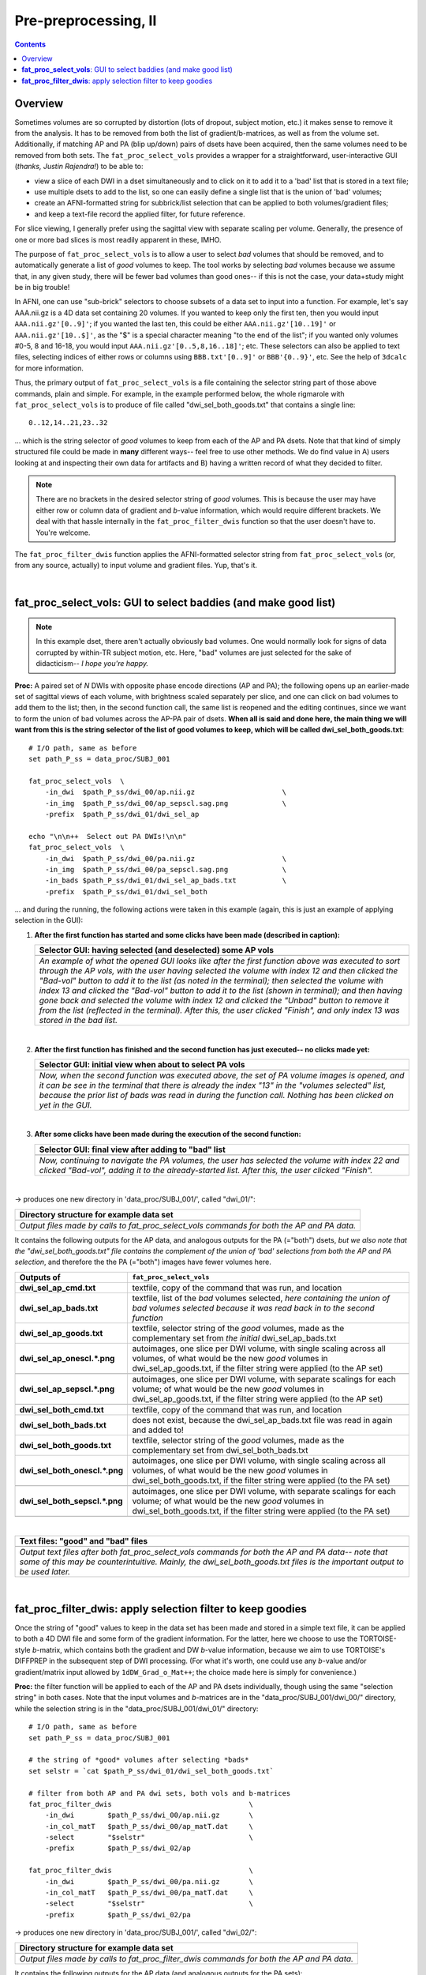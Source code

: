.. _fp_prepre_II:

Pre-preprocessing, II
=====================

.. contents::
   :depth: 3

Overview
--------

Sometimes volumes are so corrupted by distortion (lots of dropout,
subject motion, etc.) it makes sense to remove it from the
analysis. It has to be removed from both the list of
gradient/b-matrices, as well as from the volume set.  Additionally, if
matching AP and PA (blip up/down) pairs of dsets have been acquired,
then the same volumes need to be removed from both sets.  The
``fat_proc_select_vols`` provides a wrapper for a straightforward,
user-interactive GUI (*thanks, Justin Rajendra!*) to be able to:

* view a slice of each DWI in a dset simultaneously and to click on it
  to add it to a 'bad' list that is stored in a text file;
* use multiple dsets to add to the list, so one can easily define a
  single list that is the union of 'bad' volumes;
* create an AFNI-formatted string for subbrick/list selection that can
  be applied to both volumes/gradient files;
* and keep a text-file record the applied filter, for future
  reference.

For slice viewing, I generally prefer using the sagittal view with
separate scaling per volume.  Generally, the presence of one or more
bad slices is most readily apparent in these, IMHO.

The purpose of ``fat_proc_select_vols`` is to allow a user to
select *bad* volumes that should be removed, and to automatically
generate a list of *good* volumes to keep.  The tool works by
selecting *bad* volumes because we assume that, in any given study,
there will be fewer bad volumes than good ones-- if this is not the
case, your data+study might be in big trouble!  

In AFNI, one can use "sub-brick" selectors to choose subsets of a data
set to input into a function.  For example, let's say AAA.nii.gz is a
4D data set containing 20 volumes.  If you wanted to keep only the
first ten, then you would input ``AAA.nii.gz'[0..9]'``; if you wanted
the last ten, this could be either ``AAA.nii.gz'[10..19]'`` or
``AAA.nii.gz'[10..$]'``, as the "$" is a special character meaning "to
the end of the list"; if you wanted only volumes #0-5, 8 and 16-18,
you would input ``AAA.nii.gz'[0..5,8,16..18]'``; etc.  These selectors
can also be applied to text files, selecting indices of either rows or
columns using ``BBB.txt'[0..9]'`` or ``BBB'{0..9}'``, etc.  See the
help of ``3dcalc`` for more information.

Thus, the primary output of ``fat_proc_select_vols`` is a file
containing the selector string part of those above commands, plain and
simple.  For example, in the example performed below, the whole
rigmarole with ``fat_proc_select_vols`` is to produce of file called
"dwi_sel_both_goods.txt" that contains a single line::

  0..12,14..21,23..32

\.\.\. which is the string selector of *good* volumes to keep from
each of the AP and PA dsets.  Note that that kind of simply structured
file could be made in **many** different ways-- feel free to use other
methods.  We do find value in A) users looking at and inspecting their
own data for artifacts and B) having a written record of what they
decided to filter.

.. note:: There are no brackets in the desired selector string of
          *good* volumes.  This is because the user may have either
          row or column data of gradient and *b*\-value information,
          which would require different brackets.  We deal with that
          hassle internally in the ``fat_proc_filter_dwis`` function
          so that the user doesn't have to.  You're welcome.

The ``fat_proc_filter_dwis`` function applies the AFNI-formatted
selector string from ``fat_proc_select_vols`` (or, from any source,
actually) to input volume and gradient files.  Yup, that's it.

|

.. _fp_select_vols:

**fat_proc_select_vols**: GUI to select baddies (and make good list)
--------------------------------------------------------------------

.. note:: In this example dset, there aren't actually obviously bad
          volumes. One would normally look for signs of data corrupted
          by within-TR subject motion, etc.  Here, "bad" volumes are
          just selected for the sake of didacticism-- *I hope you're
          happy.*

**Proc:** A paired set of *N* DWIs with opposite phase encode
directions (AP and PA); the following opens up an earlier-made set of
sagittal views of each volume, with brightness scaled separately per
slice, and one can click on bad volumes to add them to the list; then,
in the second function call, the same list is reopened and the editing
continues, since we want to form the union of bad volumes across the
AP-PA pair of dsets.  **When all is said and done here, the main thing
we will want from this is the string selector of the list of good
volumes to keep, which will be called dwi_sel_both_goods.txt**::

    # I/O path, same as before
    set path_P_ss = data_proc/SUBJ_001

    fat_proc_select_vols  \
        -in_dwi  $path_P_ss/dwi_00/ap.nii.gz                     \
        -in_img  $path_P_ss/dwi_00/ap_sepscl.sag.png             \
        -prefix  $path_P_ss/dwi_01/dwi_sel_ap

    echo "\n\n++  Select out PA DWIs!\n\n"
    fat_proc_select_vols  \
        -in_dwi  $path_P_ss/dwi_00/pa.nii.gz                     \
        -in_img  $path_P_ss/dwi_00/pa_sepscl.sag.png             \
        -in_bads $path_P_ss/dwi_01/dwi_sel_ap_bads.txt           \
        -prefix  $path_P_ss/dwi_01/dwi_sel_both

\.\.\. and during the running, the following actions were taken in
this example (again, this is just an example of applying selection in
the GUI):

#. **After the first function has started and some clicks have been made
   (described in caption):**

   .. list-table:: 
      :header-rows: 1
      :widths: 90
    
      * - Selector GUI:  having selected (and deselected) some AP vols
      * - .. image:: media/prepre_ii/fp_06_sel_vols_ap.png
             :width: 100%
             :align: center
      * - *An example of what the opened GUI looks like after the
          first function above was executed to sort through the AP
          vols, with the user having selected the volume with index 12
          and then clicked the "Bad-vol" button to add it to the list
          (as noted in the terminal); then selected the volume with
          index 13 and clicked the "Bad-vol" button to add it to the
          list (shown in terminal); and then having gone back and
          selected the volume with index 12 and clicked the "Unbad"
          button to remove it from the list (reflected in the
          terminal). After this, the user clicked "Finish", and only
          index 13 was stored in the bad list.*

   |

#. **After the first function has finished and the second function has
   just executed-- no clicks made yet:**

   .. list-table:: 
      :header-rows: 1
      :widths: 90
    
      * - Selector GUI:  initial view when about to select PA vols
      * - .. image:: media/prepre_ii/fp_06_sel_vols_pa_init.png
             :width: 100%
             :align: center
      * - *Now, when the second function was executed above, the set
          of PA volume images is opened, and it can be see in the
          terminal that there is already the index "13" in the
          "volumes selected" list, because the prior list of bads was
          read in during the function call.  Nothing has been clicked
          on yet in the GUI.*

   |

#. **After some clicks have been made during the execution of the second
   function:**

   .. list-table:: 
      :header-rows: 1
      :widths: 90
    
      * - Selector GUI:  final view after adding to "bad" list
      * - .. image:: media/prepre_ii/fp_06_sel_vols_pa_final.png
             :width: 100%
             :align: center
      * - *Now, continuing to navigate the PA volumes, the user has
          selected the volume with index 22 and clicked "Bad-vol",
          adding it to the already-started list.  After this, the user
          clicked "Finish".*

   |

-> produces one new directory in 'data_proc/SUBJ_001/', called
"dwi_01/":

.. list-table:: 
   :header-rows: 1
   :widths: 90

   * - Directory structure for example data set
   * - .. image:: media/prepre_ii/fp_06_sel_vols_dir.png
          :width: 100%
          :align: center
   * - *Output files made by calls to fat_proc_select_vols commands
       for both the AP and PA data.*

It contains the following outputs for the AP data, and analogous
outputs for the PA (="both") dsets, *but we also note that the
"dwi_sel_both_goods.txt" file contains the complement of the union of
'bad' selections from both the AP and PA selection*, and therefore the
the PA (="both") images have fewer volumes here.

.. list-table:: 
   :header-rows: 1
   :widths: 20 80
   :stub-columns: 0

   * - Outputs of
     - ``fat_proc_select_vols``
   * - **dwi_sel_ap_cmd.txt**
     - textfile, copy of the command that was run, and location
   * - **dwi_sel_ap_bads.txt**
     - textfile, list of the *bad* volumes selected, *here containing
       the union of bad volumes selected because it was read back in
       to the second function*
   * - **dwi_sel_ap_goods.txt**
     - textfile, selector string of the *good* volumes, made as the
       complementary set from *the initial* dwi_sel_ap_bads.txt
   * - **dwi_sel_ap_onescl.\*.png**
     - autoimages, one slice per DWI volume, with single scaling
       across all volumes, of what would be the new *good* volumes in
       dwi_sel_ap_goods.txt, if the filter string were applied (to the
       AP set)
   * - 
     - .. image:: media/prepre_ii/dwi_sel_ap_onescl.sag.png
          :width: 100%   
          :align: center
   * - **dwi_sel_ap_sepscl.\*.png**
     - autoimages, one slice per DWI volume, with separate scalings
       for each volume; of what would be the new *good* volumes in
       dwi_sel_ap_goods.txt, if the filter string were applied (to the
       AP set)
   * - 
     - .. image:: media/prepre_ii/dwi_sel_ap_sepscl.sag.png
          :width: 100%   
          :align: center
   * - **dwi_sel_both_cmd.txt**
     - textfile, copy of the command that was run, and location
   * - **dwi_sel_both_bads.txt**
     - does not exist, because the dwi_sel_ap_bads.txt file was
       read in again and added to!
   * - **dwi_sel_both_goods.txt**
     - textfile, selector string of the *good* volumes, made as the
       complementary set from dwi_sel_both_bads.txt
   * - **dwi_sel_both_onescl.\*.png**
     - autoimages, one slice per DWI volume, with single scaling
       across all volumes, of what would be the new *good* volumes in
       dwi_sel_both_goods.txt, if the filter string were applied (to
       the PA set)
   * -
     - .. image:: media/prepre_ii/dwi_sel_both_onescl.sag.png
          :width: 100%   
          :align: center
   * - **dwi_sel_both_sepscl.\*.png**
     - autoimages, one slice per DWI volume, with separate scalings
       for each volume; of what would be the new *good* volumes in
       dwi_sel_both_goods.txt, if the filter string were applied (to
       the PA set)
   * -
     - .. image:: media/prepre_ii/dwi_sel_both_sepscl.sag.png
          :width: 100%   
          :align: center

|

.. list-table:: 
   :header-rows: 1
   :widths: 90

   * - Text files: "good" and "bad" files
   * - .. image:: media/prepre_ii/fp_06_sel_vol_str_files.png
          :width: 100%
          :align: center
   * - *Output text files after both fat_proc_select_vols commands for
       both the AP and PA data-- note that some of this may be
       counterintuitive. Mainly, the dwi_sel_both_goods.txt files is
       the important output to be used later.*

|

.. _fp_filter_dwis:

**fat_proc_filter_dwis**: apply selection filter to keep goodies
------------------------------------------------------

Once the string of "good" values to keep in the data set has been made
and stored in a simple text file, it can be applied to both a 4D DWI
file and some form of the gradient information.  For the latter, here
we choose to use the TORTOISE-style *b*\-matrix, which contains both
the gradient and DW *b*\-value information, because we aim to use
TORTOISE's DIFFPREP in the subsequent step of DWI processing. (For
what it's worth, one could use any *b*\-value and/or gradient/matrix
input allowed by ``1dDW_Grad_o_Mat++``; the choice made here is simply
for convenience.)

**Proc:** the filter function will be applied to each of the AP and PA
dsets individually, though using the same "selection string" in both
cases.  Note that the input volumes and *b*\-matrices are in the
"data_proc/SUBJ_001/dwi_00/" directory, while the selection string is
in the "data_proc/SUBJ_001/dwi_01/" directory::

    # I/O path, same as before
    set path_P_ss = data_proc/SUBJ_001

    # the string of *good* volumes after selecting *bads*
    set selstr = `cat $path_P_ss/dwi_01/dwi_sel_both_goods.txt`

    # filter from both AP and PA dwi sets, both vols and b-matrices
    fat_proc_filter_dwis                                 \
        -in_dwi        $path_P_ss/dwi_00/ap.nii.gz       \
        -in_col_matT   $path_P_ss/dwi_00/ap_matT.dat     \
        -select        "$selstr"                         \
        -prefix        $path_P_ss/dwi_02/ap

    fat_proc_filter_dwis                                 \
        -in_dwi        $path_P_ss/dwi_00/pa.nii.gz       \
        -in_col_matT   $path_P_ss/dwi_00/pa_matT.dat     \
        -select        "$selstr"                         \
        -prefix        $path_P_ss/dwi_02/pa

-> produces one new directory in 'data_proc/SUBJ_001/', called
"dwi_02/":

.. list-table:: 
   :header-rows: 1
   :widths: 90

   * - Directory structure for example data set
   * - .. image:: media/prepre_ii/fp_07_filter_dwis.png
          :width: 100%
          :align: center
   * - *Output files made by calls to fat_proc_filter_dwis commands
       for both the AP and PA data.*

It contains the following outputs for the AP data (and analogous
outputs for the PA sets):

.. list-table:: 
   :header-rows: 1
   :widths: 20 80
   :stub-columns: 0

   * - Outputs of
     - ``fat_proc_filter_dwis``
   * - **ap_cmd.txt**
     - textfile, copy of the command that was run, and location
   * - **ap.nii.gz**
     - volumetric NIFTI file, 4D (*M*\=31 volumes)
   * - **ap_matT.dat**
     - textfile, column file of (DW scaled) TORTOISE-style b-matrix
       (:math:`M\times 6`)
   * - **ap_onescl.\*.png**
     - autoimages, one slice per DWI volume, with single scaling
       across all volumes
   * -
     - .. image:: media/prepre_ii/ap_onescl.sag.png
          :width: 100%   
          :align: center
   * - **ap_sepscl.\*.png**
     - autoimages, one slice per DWI volume, with separate scalings
       for each volume
   * -
     - .. image:: media/prepre_ii/ap_sepscl.sag.png
          :width: 100%   
          :align: center
